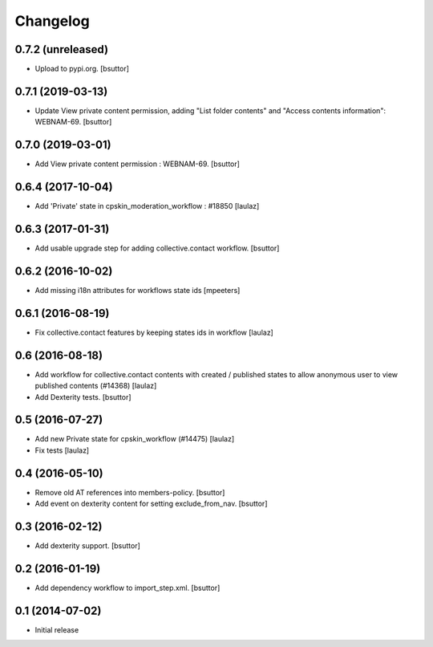 Changelog
=========

0.7.2 (unreleased)
------------------

- Upload to pypi.org.
  [bsuttor]


0.7.1 (2019-03-13)
------------------

- Update View private content permission, adding "List folder contents" and
  "Access contents information": WEBNAM-69.
  [bsuttor]


0.7.0 (2019-03-01)
------------------

- Add View private content permission : WEBNAM-69.
  [bsuttor]


0.6.4 (2017-10-04)
------------------

- Add 'Private' state in cpskin_moderation_workflow : #18850
  [laulaz]


0.6.3 (2017-01-31)
------------------

- Add usable upgrade step for adding collective.contact workflow.
  [bsuttor]


0.6.2 (2016-10-02)
------------------

- Add missing i18n attributes for workflows state ids
  [mpeeters]


0.6.1 (2016-08-19)
------------------

- Fix collective.contact features by keeping states ids in workflow
  [laulaz]


0.6 (2016-08-18)
----------------

- Add workflow for collective.contact contents with created / published states
  to allow anonymous user to view published contents (#14368)
  [laulaz]

- Add Dexterity tests.
  [bsuttor]


0.5 (2016-07-27)
----------------

- Add new Private state for cpskin_workflow (#14475)
  [laulaz]

- Fix tests
  [laulaz]


0.4 (2016-05-10)
----------------

- Remove old AT references into members-policy.
  [bsuttor]

- Add event on dexterity content for setting exclude_from_nav.
  [bsuttor]


0.3 (2016-02-12)
----------------

- Add dexterity support.
  [bsuttor]


0.2 (2016-01-19)
----------------

- Add dependency workflow to import_step.xml.
  [bsuttor]


0.1 (2014-07-02)
----------------

- Initial release
